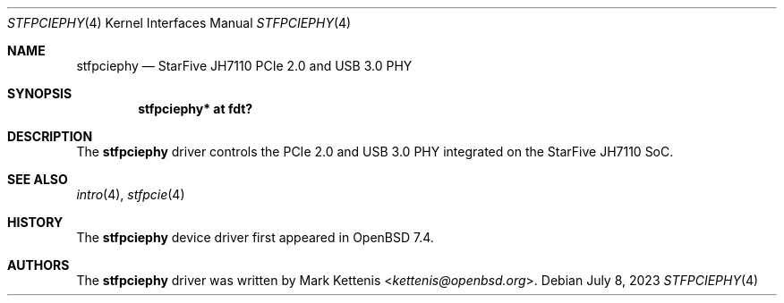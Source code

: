 .\"	$OpenBSD: stfpciephy.4,v 1.1 2023/07/08 10:18:51 kettenis Exp $
.\"
.\" Copyright (c) 2023 Mark Kettenis <kettenis@openbsd.org>
.\"
.\" Permission to use, copy, modify, and distribute this software for any
.\" purpose with or without fee is hereby granted, provided that the above
.\" copyright notice and this permission notice appear in all copies.
.\"
.\" THE SOFTWARE IS PROVIDED "AS IS" AND THE AUTHOR DISCLAIMS ALL WARRANTIES
.\" WITH REGARD TO THIS SOFTWARE INCLUDING ALL IMPLIED WARRANTIES OF
.\" MERCHANTABILITY AND FITNESS. IN NO EVENT SHALL THE AUTHOR BE LIABLE FOR
.\" ANY SPECIAL, DIRECT, INDIRECT, OR CONSEQUENTIAL DAMAGES OR ANY DAMAGES
.\" WHATSOEVER RESULTING FROM LOSS OF USE, DATA OR PROFITS, WHETHER IN AN
.\" ACTION OF CONTRACT, NEGLIGENCE OR OTHER TORTIOUS ACTION, ARISING OUT OF
.\" OR IN CONNECTION WITH THE USE OR PERFORMANCE OF THIS SOFTWARE.
.\"
.Dd $Mdocdate: July 8 2023 $
.Dt STFPCIEPHY 4 riscv64
.Os
.Sh NAME
.Nm stfpciephy
.Nd StarFive JH7110 PCIe 2.0 and USB 3.0 PHY
.Sh SYNOPSIS
.Cd "stfpciephy* at fdt?"
.Sh DESCRIPTION
The
.Nm
driver controls the PCIe 2.0 and USB 3.0 PHY integrated on the
StarFive JH7110 SoC.
.Sh SEE ALSO
.Xr intro 4 ,
.Xr stfpcie 4
.Sh HISTORY
The
.Nm
device driver first appeared in
.Ox 7.4 .
.Sh AUTHORS
.An -nosplit
The
.Nm
driver was written by
.An Mark Kettenis Aq Mt kettenis@openbsd.org .
